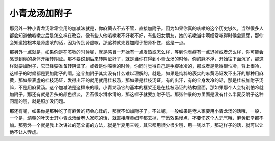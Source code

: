 小青龙汤加附子
================

那另外一种小青龙汤常常会用的加减法就是，你麻黄去不去不管，直接加附子。因为如果你真的咳嗽的这个历史够久，当然很多人都会知道他咳嗽之后是怎么样在改变。像有些人他咳嗽老不好老不好，有些妇女朋友，她的咳嗽当中啊经常咳得时候会漏尿，那你会知道她根本是肾虚咳的话，因为传到肾虚咳，那这种就先要加附子把肾补住，这是一点。
 
那另外一点就是，如果你是在咳嗽的时候呢，就是感冒一开始有一点发热或怎么样，等到你表症有一点退掉或者怎么样，你可能会感觉到你的身体开始转阴证。那不要说到后来转阴证好了，就是当你在得到小青龙汤的时候，你的脉不浮，开始往下面沉了，那这样就要加附子，它已经要准备转阴证了。或者是你咳嗽的时候，你同时觉得自己是手脚冰冷的，那或者是觉得很怕冷，背上很冷，这样子的时候都是要加附子的啊。这个加附子其实没有什么难以理解的，就是，如果是纯粹的表实的麻黄汤证发不出汗的那种用麻黄，那如果表虚的桂枝汤证，发得出汗的就用就用桂枝汤，那如果是桂枝汤证，有的出汗，有的全身发冷的话，那是桂枝加附子汤嘛，不是用麻黄汤。这个加减法是这样来的哦。小青龙汤它的基本的框架还是在桂枝汤证的结构里面，那如果那个人会特别怕冷就加附子。那还有就是舌头的颜色很淡，舌苔很水滑水滑的，那这样子就要加附子哦。那张仲景的方里面是没有什么半夏反附子这种问题的哦，就是照加没问题。
 
那还有呢，如果你是那种吃了有麻黄的药会心悸的，那就不如加附子了。不过呢，一般如果是老人家要用小青龙汤的话哦，一般，一个是，清朝的叶天士开小青龙汤给老人家吃的话，就直接麻黄细辛都去掉，宁愿效果慢点，不要伤这个人元气哦，麻黄细辛都不加。那另外一个就是我上次讲过的范文甫的方法，就是半夏用三钱，其它都用很少很少哦，用一钱以下，那这样子的话，就可以让他不让人弄虚。
